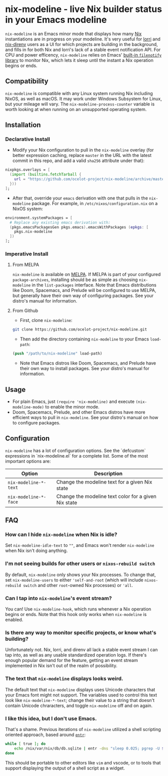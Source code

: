 * nix-modeline - live Nix builder status in your Emacs modeline
~nix-modeline~ is an Emacs minor mode that displays how many
[[https://nixos.org][Nix]] instantiations are in progress on your modeline. It's very useful for 
[[https://github.com/target/lorri][lorri]] and [[https://github.com/nix-community/nix-direnv][nix-direnv]] users as a UI for which projects are building in the
background, and fills in for both Nix and lorri's lack of a stable event
notification API. For CPU and power efficency, ~nix-modeline~ relies on Emacs'
[[https://www.gnu.org/software/emacs/manual/html_node/elisp/File-Notifications.html][built-in ~filenotify~ library]] to monitor Nix, which lets it sleep until the
instant a Nix operation begins or ends.

** Compatibility
~nix-modeline~ is compatible with any Linux system running Nix including NixOS,
as well as macOS. It may work under Windows Subsystem for Linux, but your
mileage will vary. The ~nix-modeline-process-counter~ variable is worth looking
at when running on an unsupported operating system.

** Installation
*** Declarative Install
- Modify your Nix configuration to pull in the ~nix-modeline~ overlay (for
  better expression caching, replace ~master~ in the URL with the latest commit
  in this repo, and add a valid ~sha256~ attribute under that):
#+BEGIN_SRC nix
  nixpkgs.overlays = [
    (import (builtins.fetchTarball {
      url = "https://github.com/ocelot-project/nix-modeline/archive/master.tar.gz";
    }))
  ];
#+END_SRC

- After that, override your ~emacs~ derivation with one that pulls in the
  ~nix-modeline~ package. For example, in ~/etc/nixos/configuration.nix~ on a
  NixOS system:
#+BEGIN_SRC nix
  environment.systemPackages = [
    # Replace any existing emacs derivation with:
    (pkgs.emacsPackagesGen pkgs.emacs).emacsWithPackages (epkgs: [
      pkgs.nix-modeline
    ])
  ];
#+END_SRC

*** Imperative Install
**** From MELPA
~nix-modeline~ is available on [[https://melpa.org/][MELPA]]. If MELPA is part of your configured
~package-archives~, installing should be as simple as choosing ~nix-modeline~ in
the ~list-packages~ interface. Note that Emacs distributions like Doom,
Spacemacs, and Prelude will be configured to use MELPA, but generally have their
own way of configuring packages. See your distro's manual for information.

**** From Github
- First, clone ~nix-modeline~:
#+BEGIN_SRC bash
git clone https://github.com/ocelot-project/nix-modeline.git
#+END_SRC

- Then add the directory containing ~nix-modeline~ to your Emacs
  ~load-path~:
#+BEGIN_SRC emacs-lisp
  (push "/path/to/nix-modeline" load-path)
#+END_SRC

- Note that Emacs distros like Doom, Spacemacs, and Prelude have their own way
  to install packages. See your distro's manual for information.
  
** Usage
- For plain Emacs, just ~(require 'nix-modeline)~ and execute
  ~(nix-modeline-mode)~ to enable the minor mode.
- Doom, Spacemacs, Prelude, and other Emacs distros have more efficient ways to
  pull in ~nix-modeline~. See your distro's manual on how to configure packages.

** Configuration
~nix-modeline~ has a lot of configuration options. See the `defcustom`
expressions in `nix-modeline.el` for a complete list. Some of the most important
options are:

| Option                | Description                                          |
|-----------------------+------------------------------------------------------|
| ~nix-modeline-*-text~ | Change the modeline text for a given Nix state       |
| ~nix-modeline-*-face~ | Change the modeline text color for a given Nix state |

** FAQ
*** How can I hide ~nix-modeline~ when Nix is idle?
Set ~nix-modeline-idle-text~ to ~""~, and Emacs won't render ~nix-modeline~
when Nix isn't doing anything.

*** I'm not seeing builds for other users or ~nixos-rebuild switch~
By default, ~nix-modeline~ only shows your Nix processes. To change that, set
~nix-modeline-users~ to either ~'self-and-root~ (which will include
~nixos-rebuild switch~ and other ~root~-owned Nix processes) or ~'all~.

*** Can I tap into ~nix-modeline~'s event stream?
You can! Use ~nix-modeline-hook~, which runs whenever a Nix operation begins or
ends. Note that this hook only works when ~nix-modeline~ is enabled.

*** Is there any way to monitor specific projects, or know what's building?
Unfortunately not. Nix, lorri, and direnv all lack a stable event stream I can
tap into, as well as any usable standardized operation logs. If there's enough
popular demand for the feature, getting an event stream implemented in Nix isn't
out of the realm of possibility.

*** The text that ~nix-modeline~ displays looks weird.
The default text that ~nix-modeline~ displays uses Unicode characters that your
Emacs font might not support. The variables used to control this text look like
~nix-modeline-*-text~; change their value to a string that doesn't contain
Unicode chraracters, and toggle ~nix-modeline~ off and on again.

*** I like this idea, but I don't use Emacs.
That's a shame. Previous iterations of ~nix-modeline~ utilized a shell scripting
oriented approach, based around [[http://eradman.com/entrproject/][~entr~]]:
#+begin_src bash
while [ true ]; do
    echo /nix/var/nix/db/db.sqlite | entr -dns "sleep 0.025; pgrep -U $(id -u)";
done
#+end_src

This should be portable to other editors like ~vim~ and vscode, or to tools that
support displaying the output of a shell script as a widget.
